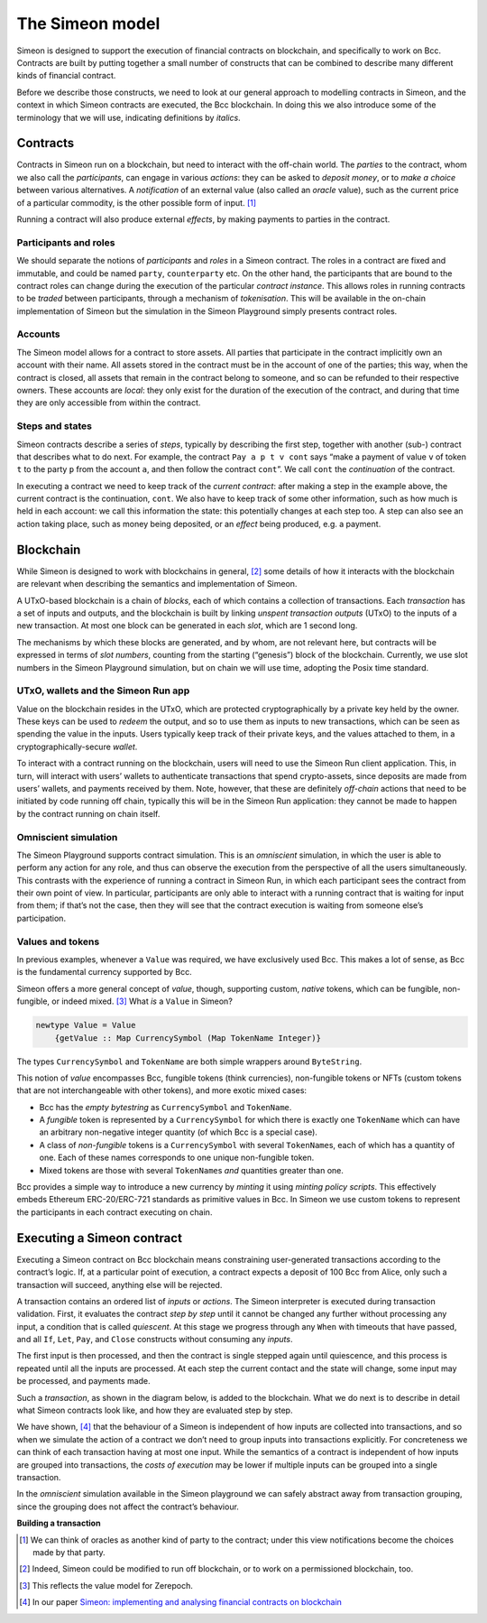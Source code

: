 .. _simeon-model:

The Simeon model
=================

Simeon is designed to support the execution of financial contracts on
blockchain, and specifically to work on Bcc. Contracts are built by
putting together a small number of constructs that can be combined to
describe many different kinds of financial contract.

Before we describe those constructs, we need to look at our general
approach to modelling contracts in Simeon, and the context in which
Simeon contracts are executed, the Bcc blockchain. In doing this we
also introduce some of the terminology that we will use, indicating
definitions by *italics*.

Contracts
---------

Contracts in Simeon run on a blockchain, but need to interact with the
off-chain world. The *parties* to the contract, whom we also call the
*participants*, can engage in various *actions*: they can be asked to
*deposit money*, or to *make a choice* between various alternatives. A
*notification* of an external value (also called an *oracle* value),
such as the current price of a particular commodity, is the other
possible form of input. [1]_

Running a contract will also produce external *effects*, by making
payments to parties in the contract.

Participants and roles
~~~~~~~~~~~~~~~~~~~~~~

We should separate the notions of *participants* and *roles* in a
Simeon contract. The roles in a contract are fixed and immutable, and
could be named ``party``, ``counterparty`` etc. On the other hand, the
participants that are bound to the contract roles can change during the
execution of the particular *contract instance*. This allows roles in
running contracts to be *traded* between participants, through a
mechanism of *tokenisation*. This will be available in the on-chain
implementation of Simeon but the simulation in the Simeon Playground simply presents contract roles.

Accounts
~~~~~~~~

The Simeon model allows for a contract to store assets. All parties
that participate in the contract implicitly own an account with their
name. All assets stored in the contract must be in the account of one of
the parties; this way, when the contract is closed, all assets that
remain in the contract belong to someone, and so can be refunded to their respective owners. 
These
accounts are *local*: they only exist for the duration of the execution of the
contract, and during that time they are only accessible from within the contract.

Steps and states
~~~~~~~~~~~~~~~~

Simeon contracts describe a series of *steps*, typically by describing
the first step, together with another (sub-) contract that describes
what to do next. For example, the contract ``Pay a p t v cont`` says
“make a payment of value ``v`` of token ``t`` to the party ``p`` from
the account ``a``, and then follow the contract ``cont``\ ”. We call
``cont`` the *continuation* of the contract.

In executing a contract we need to keep track of the *current contract*:
after making a step in the example above, the current contract is the
continuation, ``cont``. We also have to keep track of some other
information, such as how much is held in each account: we call this
information the state: this potentially changes at each step too. A step
can also see an action taking place, such as money being deposited, or
an *effect* being produced, e.g. a payment.

Blockchain
----------

While Simeon is designed to work with blockchains in general, [2]_ some
details of how it interacts with the blockchain are relevant when
describing the semantics and implementation of Simeon.

A UTxO-based blockchain is a chain of *blocks*, each of which contains a
collection of transactions. Each *transaction* has a set of inputs and
outputs, and the blockchain is built by linking *unspent transaction
outputs* (UTxO) to the inputs of a new transaction. At most one block
can be generated in each *slot*, which are 1 second long.

The mechanisms by which these blocks are generated, and by whom, are not
relevant here, but contracts will be expressed in terms of *slot
numbers*, counting from the starting (“genesis”) block of the
blockchain. Currently, we use slot numbers in the Simeon Playground simulation, but
on chain we will use time, adopting the Posix time standard.

UTxO, wallets and the Simeon Run app
~~~~~~~~~~~~~~~~~~~~~~~~~~~~~~~~~~~~~

Value on the blockchain resides in the UTxO, which are protected
cryptographically by a private key held by the owner. These keys can be
used to *redeem* the output, and so to use them as inputs to new
transactions, which can be seen as spending the value in the inputs.
Users typically keep track of their private keys, and the values
attached to them, in a cryptographically-secure *wallet*.

To interact with a contract running on the blockchain, users will need to use the
Simeon Run client application. This, in turn, will interact with users’ wallets to 
authenticate transactions that spend crypto-assets, since
deposits are made from users’ wallets, and payments received by them.
Note, however, that these are definitely *off-chain* actions that need
to be initiated by code running off chain, typically this will be in the Simeon Run application: 
they cannot be
made to happen by the contract running on chain itself.

Omniscient simulation
~~~~~~~~~~~~~~~~~~~~~

The Simeon Playground supports contract simulation. This is an *omniscient* simulation, 
in which the user is able to perform any action
for any role, and thus can observe the execution from the perspective of
all the users simultaneously. This contrasts with the experience of running a contract in
Simeon Run, in which each participant sees the
contract from their own point of view. In particular, participants are only able to interact with
a running contract that is waiting for input from them; if that’s not the case, then they will see that 
the contract execution is waiting from someone else’s participation.


Values and tokens
~~~~~~~~~~~~~~~~~

In previous examples, whenever a ``Value`` was required, we have
exclusively used Bcc. This makes a lot of sense, as Bcc is the
fundamental currency supported by Bcc. 

Simeon offers a more general concept of *value*, though, supporting
custom, *native* tokens, which can be fungible, non-fungible, or indeed mixed.  [3]_ What *is* a
``Value`` in Simeon?

.. code:: haskell

   newtype Value = Value
       {getValue :: Map CurrencySymbol (Map TokenName Integer)}

The types ``CurrencySymbol`` and ``TokenName`` are both simple wrappers
around ``ByteString``.

This notion of *value* encompasses Bcc, fungible tokens (think 
currencies), non-fungible tokens or NFTs (custom tokens that are not
interchangeable with other tokens), and more exotic mixed cases:

-  Bcc has the *empty bytestring* as ``CurrencySymbol`` and
   ``TokenName``.

-  A *fungible* token is represented by a ``CurrencySymbol`` for which
   there is exactly one ``TokenName`` which can have an arbitrary
   non-negative integer quantity (of which Bcc is a special case).

-  A class of *non-fungible* tokens is a ``CurrencySymbol`` with several
   ``TokenName``\ s, each of which has a quantity of one. Each of these
   names corresponds to one unique non-fungible token.

-  Mixed tokens are those with several ``TokenName``\ s *and* quantities
   greater than one.

Bcc provides a simple way to introduce a new currency by *minting*
it using *minting policy scripts*. This effectively embeds Ethereum
ERC-20/ERC-721 standards as primitive values in Bcc. In Simeon we use custom
tokens to represent the participants in each contract executing on
chain.

Executing a Simeon contract
----------------------------

Executing a Simeon contract on Bcc blockchain means constraining
user-generated transactions according to the contract’s logic. If, at a particular point of execution, a
contract expects a deposit of 100 Bcc from Alice, only such a
transaction will succeed, anything else will be rejected.

A transaction contains an ordered list of *inputs* or *actions*. The
Simeon interpreter is executed during transaction validation. First, it
evaluates the contract *step by step* until it cannot be changed any
further without processing any input, a condition that is called
*quiescent*. At this stage we progress through any ``When`` with 
timeouts that have passed, and all ``If``, ``Let``, ``Pay``, and ``Close`` constructs without
consuming any *inputs*.

The first input is then processed, and then the contract is single
stepped again until quiescence, and this process is repeated until all
the inputs are processed. At each step the current contact and the state
will change, some input may be processed, and payments made.

Such a *transaction*, as shown in the diagram below, is added to the
blockchain. What we do next is to describe in detail what Simeon
contracts look like, and how they are evaluated step by step.

We have shown, [4]_ that the behaviour of a Simeon is independent of
how inputs are collected into transactions, and so when we simulate the
action of a contract we don’t need to group inputs into transactions
explicitly. For concreteness we can think of each transaction having at
most one input. While the semantics of a contract is independent of how
inputs are grouped into transactions, the *costs of execution* may be
lower if multiple inputs can be grouped into a single transaction.

In the *omniscient* simulation available in the Simeon playground we can safely 
abstract away from transaction grouping, since the grouping does not affect the contract’s behaviour.

.. container:: formalpara-title

   **Building a transaction**

.. image:: images/transaction.svg
   :alt: transaction

.. [1]
   We can think of oracles as another kind of party to the contract;
   under this view notifications become the choices made by that party.

.. [2]
   Indeed, Simeon could be modified to run off blockchain, or to work
   on a permissioned blockchain, too.

.. [3]
   This reflects the value model for Zerepoch.

.. [4]
   In our paper `Simeon: implementing and analysing financial contracts
   on
   blockchain <https://blockchain-company.io/en/research/library/papers/simeonimplementing-and-analysing-financial-contracts-on-blockchain/>`_
